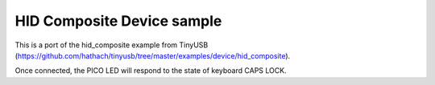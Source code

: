HID Composite Device sample
===========================

This is a port of the hid_composite example from TinyUSB (https://github.com/hathach/tinyusb/tree/master/examples/device/hid_composite).

Once connected, the PICO LED will respond to the state of keyboard CAPS LOCK.
